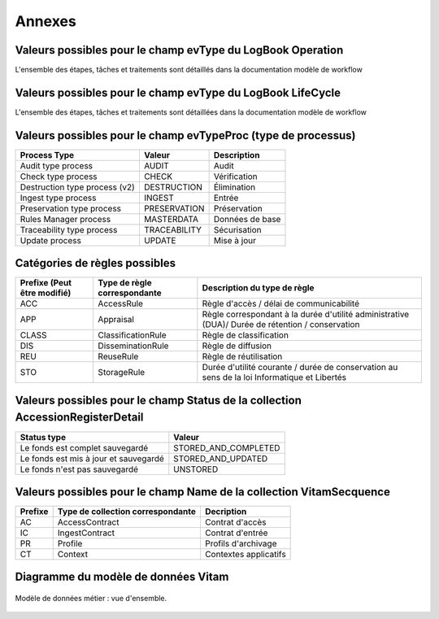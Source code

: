 Annexes
#######

Valeurs possibles pour le champ evType du LogBook Operation
------------------------------------------------------------

L'ensemble des étapes, tâches et traitements sont détaillés dans la documentation modèle de workflow

Valeurs possibles pour le champ evType du LogBook LifeCycle
------------------------------------------------------------
  
L'ensemble des étapes, tâches et traitements sont détaillées dans la documentation modèle de workflow

Valeurs possibles pour le champ evTypeProc (type de processus)
--------------------------------------------------------------

.. csv-table::
  :header: "Process Type","Valeur", "Description"

  "Audit type process","AUDIT", "Audit"
  "Check type process","CHECK", "Vérification"
  "Destruction type process (v2)","DESTRUCTION", "Élimination"
  "Ingest type process","INGEST", "Entrée"
  "Preservation type process","PRESERVATION", "Préservation"
  "Rules Manager process","MASTERDATA", "Données de base"
  "Traceability type process","TRACEABILITY", "Sécurisation"
  "Update process","UPDATE", "Mise à jour"

Catégories de règles possibles
--------------------------------

.. csv-table::
  :header: "Prefixe (Peut être modifié)", "Type de règle correspondante", "Description du type de règle"

  "ACC", "AccessRule", "Règle d'accès / délai de communicabilité"
  "APP", "Appraisal", "Règle correspondant à la durée d'utilité administrative (DUA)/ Durée de rétention / conservation"
  "CLASS", "ClassificationRule", "Règle de classification"
  "DIS", "DisseminationRule", "Règle de diffusion"
  "REU", "ReuseRule", "Règle de réutilisation"
  "STO", "StorageRule", "Durée d'utilité courante / durée de conservation au sens de la loi Informatique et Libertés"

Valeurs possibles pour le champ Status de la collection AccessionRegisterDetail
-------------------------------------------------------------------------------

.. csv-table::
  :header: "Status type", "Valeur"

  "Le fonds est complet sauvegardé", "STORED_AND_COMPLETED"
  "Le fonds est mis à jour et sauvegardé", "STORED_AND_UPDATED"
  "Le fonds n'est pas sauvegardé", "UNSTORED"

Valeurs possibles pour le champ Name de la collection VitamSecquence
--------------------------------------------------------------------

.. csv-table::
  :header: "Prefixe", "Type de collection correspondante", "Decription"

  "AC", "AccessContract", "Contrat d'accès"
  "IC", "IngestContract", "Contrat d'entrée"
  "PR", "Profile", "Profils d'archivage"
  "CT", "Context", "Contextes applicatifs"
  
Diagramme du modèle de données Vitam
------------------------------------

.. figure:: images/vitam-class-diagram.png
    :align: center
    :height: 15 cm

    Modèle de données métier : vue d'ensemble.